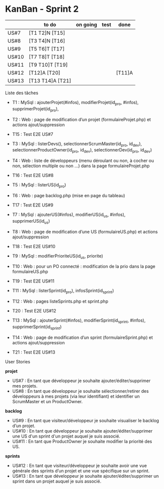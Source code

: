 * KanBan - Sprint 2

|       | to do            | on going | test | done   |
|-------+------------------+----------+------+--------|
| US#7  | [T1 T2]N [T15]   |          |      |        |
| US#8  | [T3 T4]N [T16]   |          |      |        |
| US#9  | [T5 T6]T [T17]   |          |      |        |
| US#10 | [T7 T8]T [T18]   |          |      |        |
| US#11 | [T9 T10]T [T19]  |          |      |        |
| US#12 | [T12]A [T20]     |          |      | [T11]A |
| US#13 | [T13 T14]A [T21] |          |      |        |


**** Liste des tâches

+ T1 : MySql : ajouterProjet(#infos), modifierProjet(id_pro, #infos), supprimerProjet(id_pro), 
+ T2 : Web : page de modification d’un projet (formulaireProjet.php) et actions ajout/suppression
+ T15 : Test E2E US#7

+ T3 : MySql : listerDevs(), selectionnerScrumMaster(id_pro, id_dev), selectionnerProductOwner(id_pro, id_dev), selectionnerDev(id_pro, id_dev)
+ T4 : Web : liste de développeurs (menu déroulant ou non, à cocher ou non, sélection multiple ou non …) dans la page formulaireProjet.php
+ T16 : Test E2E US#8

+ T5 : MySql : listerUS(id_pro)
+ T6 : Web : page backlog.php (mise en page du tableau)
+ T17 : Test E2E US#9

+ T7 : MySql : ajouterUS(#infos), modifierUS(id_us, #infos), supprimerUS(id_us)
+ T8 : Web : page de modification d’une US (formulaireUS.php) et actions ajout/suppression
+ T18 : Test E2E US#10

+ T9 : MySql : modifierPrioriteUS(id_us, priorite)
+ T10 : Web : pour un PO connecté : modification de la prio dans la page formulaireUS.php
+ T19 : Test E2E US#11

+ T11 : MySql : listerSprint(id_pro), infosSprint(id_sprint)
+ T12 : Web : pages listeSprints.php et sprint.php
+ T20 : Test E2E US#12

+ T13 : MySql : ajouterSprint(#infos), modifierSprint(id_sprint, #infos), supprimerSprint(id_sprint)
+ T14 : Web : page de modification d’un sprint (formulaireSprint.php) et actions ajout/suppression
+ T21 : Test E2E US#13


**** User Stories

*projet*
+ US#7 : En tant que développeur je souhaite ajouter/éditer/supprimer mes projets.                                                                                           
+ US#8 : En tant que développeur je souhaite sélectionner/retirer des développeurs à mes projets (via leur identifiant) et identifier un ScrumMaster et un ProductOwner.     
*backlog*                                                                                                                                                                                
+ US#9 : En tant que visiteur/développeur je souhaite visualiser le backlog d’un projet.                                                                   
+ US#10 : En tant que développeur je souhaite ajouter/éditer/supprimer une US d'un sprint d'un projet auquel je suis associé.                              
+ US#11 : En tant que ProductOwner je souhaite modifier la priorité des US.                                                                                
*sprints*                                                                                                                                                                                
+ US#12 : En tant que visiteur/développeur je souhaite avoir une vue générale des sprints d’un projet et une vue spécifique sur un sprint.                 
+ US#13 : En tant que développeur je souhaite ajouter/éditer/supprimer un sprint dans un projet auquel je suis associé.                                    


